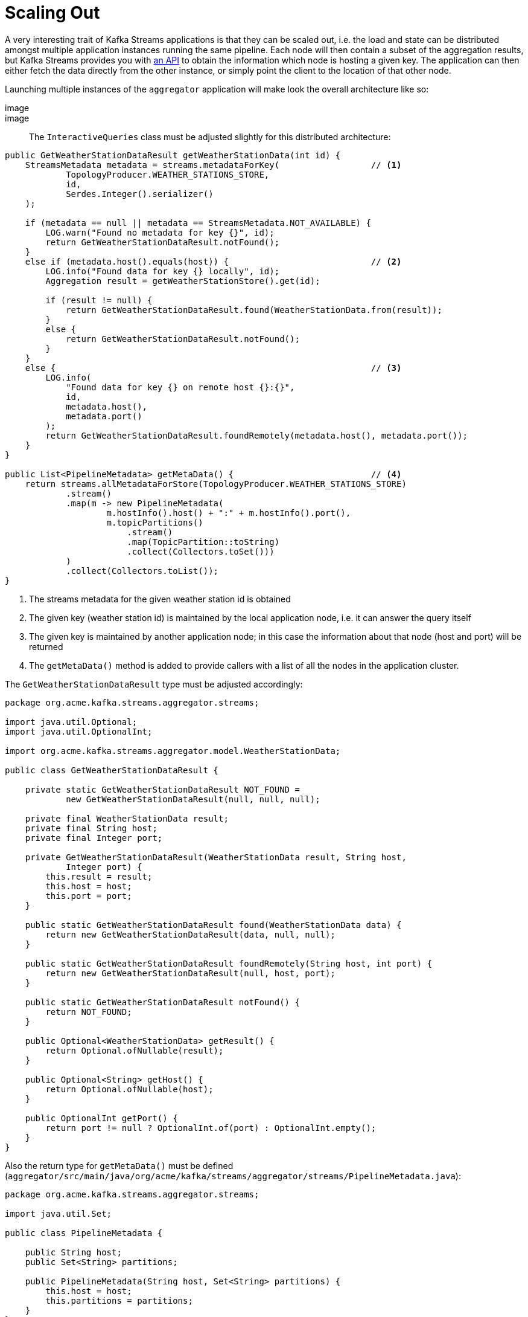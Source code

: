 ifdef::context[:parent-context: {context}]
[id="scaling-out_{context}"]
= Scaling Out
:context: scaling-out

A very interesting trait of Kafka Streams applications is that they can be scaled out,
i.e. the load and state can be distributed amongst multiple application instances running the same pipeline.
Each node will then contain a subset of the aggregation results,
but Kafka Streams provides you with https://kafka.apache.org/22/documentation/streams/developer-guide/interactive-queries.html#querying-remote-state-stores-for-the-entire-app[an API] to obtain the information which node is hosting a given key.
The application can then either fetch the data directly from the other instance, or simply point the client to the location of that other node.

Launching multiple instances of the `aggregator` application will make look the overall architecture like so:

[imagesdir="null",alt="Architecture with multiple aggregator nodes",target="kafka-streams-guide-architecture-distributed.png"]
image::

image::

The `InteractiveQueries` class must be adjusted slightly for this distributed architecture:

[source,java]
----
public GetWeatherStationDataResult getWeatherStationData(int id) {
    StreamsMetadata metadata = streams.metadataForKey(                  // <1>
            TopologyProducer.WEATHER_STATIONS_STORE,
            id,
            Serdes.Integer().serializer()
    );

    if (metadata == null || metadata == StreamsMetadata.NOT_AVAILABLE) {
        LOG.warn("Found no metadata for key {}", id);
        return GetWeatherStationDataResult.notFound();
    }
    else if (metadata.host().equals(host)) {                            // <2>
        LOG.info("Found data for key {} locally", id);
        Aggregation result = getWeatherStationStore().get(id);

        if (result != null) {
            return GetWeatherStationDataResult.found(WeatherStationData.from(result));
        }
        else {
            return GetWeatherStationDataResult.notFound();
        }
    }
    else {                                                              // <3>
        LOG.info(
            "Found data for key {} on remote host {}:{}",
            id,
            metadata.host(),
            metadata.port()
        );
        return GetWeatherStationDataResult.foundRemotely(metadata.host(), metadata.port());
    }
}

public List<PipelineMetadata> getMetaData() {                           // <4>
    return streams.allMetadataForStore(TopologyProducer.WEATHER_STATIONS_STORE)
            .stream()
            .map(m -> new PipelineMetadata(
                    m.hostInfo().host() + ":" + m.hostInfo().port(),
                    m.topicPartitions()
                        .stream()
                        .map(TopicPartition::toString)
                        .collect(Collectors.toSet()))
            )
            .collect(Collectors.toList());
}
----

[arabic]
<1> The streams metadata for the given weather station id is obtained
<2> The given key (weather station id) is maintained by the local application node, i.e. it can answer the query itself
<3> The given key is maintained by another application node; in this case the information about that node (host and port) will be returned
<4> The `getMetaData()` method is added to provide callers with a list of all the nodes in the application cluster.

The `GetWeatherStationDataResult` type must be adjusted accordingly:

[source,java]
----
package org.acme.kafka.streams.aggregator.streams;

import java.util.Optional;
import java.util.OptionalInt;

import org.acme.kafka.streams.aggregator.model.WeatherStationData;

public class GetWeatherStationDataResult {

    private static GetWeatherStationDataResult NOT_FOUND =
            new GetWeatherStationDataResult(null, null, null);

    private final WeatherStationData result;
    private final String host;
    private final Integer port;

    private GetWeatherStationDataResult(WeatherStationData result, String host,
            Integer port) {
        this.result = result;
        this.host = host;
        this.port = port;
    }

    public static GetWeatherStationDataResult found(WeatherStationData data) {
        return new GetWeatherStationDataResult(data, null, null);
    }

    public static GetWeatherStationDataResult foundRemotely(String host, int port) {
        return new GetWeatherStationDataResult(null, host, port);
    }

    public static GetWeatherStationDataResult notFound() {
        return NOT_FOUND;
    }

    public Optional<WeatherStationData> getResult() {
        return Optional.ofNullable(result);
    }

    public Optional<String> getHost() {
        return Optional.ofNullable(host);
    }

    public OptionalInt getPort() {
        return port != null ? OptionalInt.of(port) : OptionalInt.empty();
    }
}
----

Also the return type for `getMetaData()` must be defined
(`aggregator/src/main/java/org/acme/kafka/streams/aggregator/streams/PipelineMetadata.java`):

[source,java]
----
package org.acme.kafka.streams.aggregator.streams;

import java.util.Set;

public class PipelineMetadata {

    public String host;
    public Set<String> partitions;

    public PipelineMetadata(String host, Set<String> partitions) {
        this.host = host;
        this.partitions = partitions;
    }
}
----

Lastly, the REST endpoint class must be updated:

[source,java]
----
package org.acme.kafka.streams.aggregator.rest;

import java.net.URI;
import java.net.URISyntaxException;
import java.util.List;

import javax.enterprise.context.ApplicationScoped;
import javax.inject.Inject;
import javax.ws.rs.Consumes;
import javax.ws.rs.GET;
import javax.ws.rs.Path;
import javax.ws.rs.PathParam;
import javax.ws.rs.Produces;
import javax.ws.rs.core.MediaType;
import javax.ws.rs.core.Response;
import javax.ws.rs.core.Response.Status;

import org.acme.kafka.streams.aggregator.streams.GetWeatherStationDataResult;
import org.acme.kafka.streams.aggregator.streams.KafkaStreamsPipeline;
import org.acme.kafka.streams.aggregator.streams.PipelineMetadata;

@ApplicationScoped
@Path("/weather-stations")
public class WeatherStationEndpoint {

    @Inject
    InteractiveQueries interactiveQueries;

    @GET
    @Path("/data/{id}")
    @Consumes(MediaType.APPLICATION_JSON)
    @Produces(MediaType.APPLICATION_JSON)
    public Response getWeatherStationData(@PathParam("id") int id) {
        GetWeatherStationDataResult result = interactiveQueries.getWeatherStationData(id);

        if (result.getResult().isPresent()) {                     // <1>
            return Response.ok(result.getResult().get()).build();
        }
        else if (result.getHost().isPresent()) {                  // <2>
            URI otherUri = getOtherUri(result.getHost().get(), result.getPort().getAsInt(),
                    id);
            return Response.seeOther(otherUri).build();
        }
        else {                                                    // <3>
            return Response.status(Status.NOT_FOUND.getStatusCode(),
                    "No data found for weather station " + id).build();
        }
    }

    @GET
    @Path("/meta-data")
    @Produces(MediaType.APPLICATION_JSON)
    public List<PipelineMetadata> getMetaData() {                 // <4>
        return interactiveQueries.getMetaData();
    }

    private URI getOtherUri(String host, int port, int id) {
        try {
            return new URI("http://" + host + ":" + port + "/weather-stations/data/" + id);
        }
        catch (URISyntaxException e) {
            throw new RuntimeException(e);
        }
    }
}
----

[arabic]
<1> The data was found locally, so return it
<2> The data is maintained by another node, so reply with a redirect (HTTP status code 303) if the data for the given key is stored on one of the other nodes.
<3> No data was found for the given weather station id
<4> Exposes information about all the hosts forming the application cluster

Now stop the `aggregator` service again and rebuild it.
Then let's spin up three instances of it:

[source,subs="attributes+"]
----
./mvnw clean package -f aggregator/pom.xml
docker-compose stop aggregator
docker-compose up --build -d --scale aggregator=3
----

When invoking the REST API on any of the three instances, it might either be
that the aggregation for the requested weather station id is stored locally on the node receiving the query,
or it could be stored on one of the other two nodes.

As the load balancer of Docker Compose will distribute requests to the `aggregator` service in a round-robin fashion,
we'll invoke the actual nodes directly.
The application exposes information about all the host names via REST:

[source,subs="attributes+"]
----
http aggregator:8080/weather-stations/meta-data

HTTP/1.1 200 OK
Connection: keep-alive
Content-Length: 202
Content-Type: application/json
Date: Tue, 18 Jun 2019 20:00:23 GMT

[
    {
        "host": "2af13fe516a9:8080",
        "partitions": [
            "temperature-values-2"
        ]
    },
    {
        "host": "32cc8309611b:8080",
        "partitions": [
            "temperature-values-1"
        ]
    },
    {
        "host": "1eb39af8d587:8080",
        "partitions": [
            "temperature-values-0"
        ]
    }
]
----

Retrieve the data from one of the three hosts shown in the response
(your actual host names will differ):

[source,subs="attributes+"]
----
http 2af13fe516a9:8080/weather-stations/data/1
----

If that node holds the data for key "1", you'll get a response like this:

[source]
----
HTTP/1.1 200 OK
Connection: keep-alive
Content-Length: 74
Content-Type: application/json
Date: Tue, 11 Jun 2019 19:16:31 GMT

{
  "avg": 11.9,
  "count": 259,
  "max": 50.0,
  "min": -30.1,
  "stationId": 1,
  "stationName": "Hamburg"
}
----

Otherwise, the service will send a redirect:

[source]
----
HTTP/1.1 303 See Other
Connection: keep-alive
Content-Length: 0
Date: Tue, 18 Jun 2019 20:01:03 GMT
Location: http://1eb39af8d587:8080/weather-stations/data/1
----

You can also have _httpie_ automatically follow the redirect by passing the `--follow option`:

[source,bash]
----
http --follow 2af13fe516a9:8080/weather-stations/data/1
----


ifdef::parent-context[:context: {parent-context}]
ifndef::parent-context[:!context:]